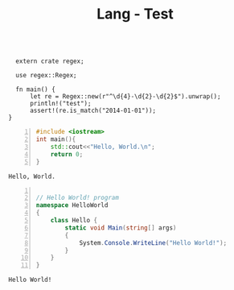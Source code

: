 :PROPERTIES:
:ID:       80690da6-d65a-418b-945e-5a5b01e20476
:END:
#+title: Lang - Test
#+hugo_base_dir:../



#+BEGIN_SRC rustic :crates '((regex . 0.2)) :output results

  extern crate regex;

  use regex::Regex;

  fn main() {
      let re = Regex::new(r"^\d{4}-\d{2}-\d{2}$").unwrap();
      println!("test");
      assert!(re.is_match("2014-01-01"));
}
#+END_SRC

#+RESULTS:
: test

#+begin_src cpp -n :exports both :results output verbatim
#include <iostream>
int main(){
    std::cout<<"Hello, World.\n";
    return 0;
}
#+end_src

#+RESULTS:
: Hello, World.


#+begin_src csharp -n :exports both :results output verbatim

// Hello World! program
namespace HelloWorld
{
    class Hello {
        static void Main(string[] args)
        {
            System.Console.WriteLine("Hello World!");
        }
    }
}
#+end_src

#+RESULTS:
: Hello World!

